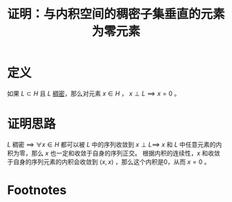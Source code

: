 #+title: 证明：与内积空间的稠密子集垂直的元素为零元素
#+roam_tags: 泛函分析
#+roam_alias:

* 定义
如果 \(L\subset H \) 且 \(L\) [[file:20201012234455-稠密性.org][稠密]]，那么对元素 \(x \in H \) ， \(x \perp L\implies x=0\) 。
* 证明思路
\(L\) 稠密 \(\implies\)  \(\forall x \in H \) 都可以被 \(L\) 中的序列收敛到
\(x \perp L\implies\)  \(x\) 和 \(L\) 中任意元素的内积为零，那么 \(x\) 也一定和收敛于自身的序列正交。
根据内积的连续性，\(x\) 和收敛于自身的序列元素的内积会收敛到 \(\langle x,x \rangle \) ，那么这个内积是0，从而 \(x=0\) 。
* Footnotes

